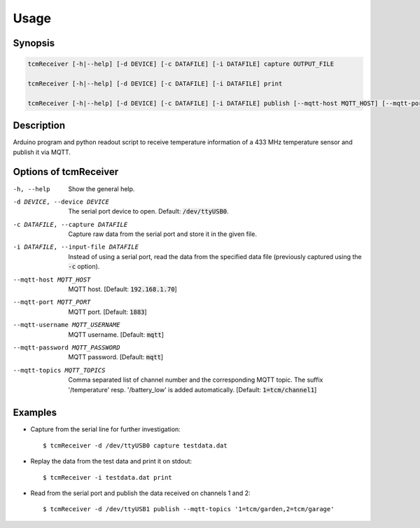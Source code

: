 Usage
=====

Synopsis
--------

.. code-block:: bash

    tcmReceiver [-h|--help] [-d DEVICE] [-c DATAFILE] [-i DATAFILE] capture OUTPUT_FILE

    tcmReceiver [-h|--help] [-d DEVICE] [-c DATAFILE] [-i DATAFILE] print

    tcmReceiver [-h|--help] [-d DEVICE] [-c DATAFILE] [-i DATAFILE] publish [--mqtt-host MQTT_HOST] [--mqtt-port MQTT_PORT] [--mqtt-username MQTT_USERNAME] [--mqtt-password MQTT_PASSWORD] [--mqtt-topics MQTT_TOPICS]


Description
-----------

Arduino program and python readout script to receive temperature information of
a 433 MHz temperature sensor and publish it via MQTT.


Options of tcmReceiver
----------------------

-h, --help                          Show the general help.
-d DEVICE, --device DEVICE          The serial port device to open. Default: :code:`/dev/ttyUSB0`.
-c DATAFILE, --capture DATAFILE     Capture raw data from the serial port and store it in the given file.
-i DATAFILE, --input-file DATAFILE  Instead of using a serial port, read the data from the specified data
                                    file (previously captured using the :code:`-c` option).
--mqtt-host MQTT_HOST               MQTT host. [Default: :code:`192.168.1.70`]
--mqtt-port MQTT_PORT               MQTT port. [Default: :code:`1883`]
--mqtt-username MQTT_USERNAME       MQTT username. [Default: :code:`mqtt`]
--mqtt-password MQTT_PASSWORD       MQTT password. [Default: :code:`mqtt`]
--mqtt-topics MQTT_TOPICS           Comma separated list of channel number and the corresponding MQTT topic. The suffix '/temperature' resp. '/battery_low' is added automatically. [Default: :code:`1=tcm/channel1`]


Examples
--------

- Capture from the serial line for further investigation::

      $ tcmReceiver -d /dev/ttyUSB0 capture testdata.dat

- Replay the data from the test data and print it on stdout::

      $ tcmReceiver -i testdata.dat print

- Read from the serial port and publish the data received on channels 1 and 2::

      $ tcmReceiver -d /dev/ttyUSB1 publish --mqtt-topics '1=tcm/garden,2=tcm/garage'
